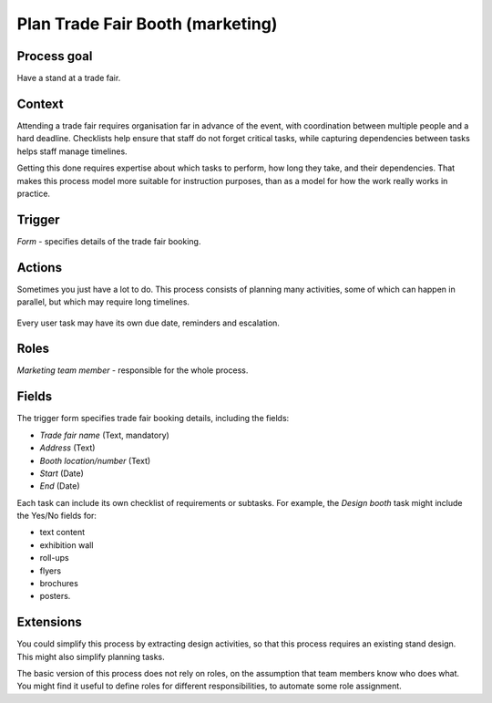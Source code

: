 .. _plan-trade-fair-booth:

Plan Trade Fair Booth (marketing)
---------------------------------

Process goal
^^^^^^^^^^^^

Have a stand at a trade fair.

Context
^^^^^^^

Attending a trade fair requires organisation far in advance of the event, with coordination between multiple people and a hard deadline.
Checklists help ensure that staff do not forget critical tasks, while capturing dependencies between tasks helps staff manage timelines.

Getting this done requires expertise about which tasks to perform, how long they take, and their dependencies.
That makes this process model more suitable for instruction purposes, than as a model for how the work really works in practice.

Trigger
^^^^^^^

*Form* - specifies details of the trade fair booking.

Actions
^^^^^^^

Sometimes you just have a lot to do.
This process consists of planning many activities, some of which can happen in parallel, but which may require long timelines.

.. figure:: /_static/images/examples/plan-trade-fair-booth.png

Every user task may have its own due date, reminders and escalation.

Roles
^^^^^

*Marketing team member* - responsible for the whole process.

Fields
^^^^^^

The trigger form specifies trade fair booking details, including the fields:

* *Trade fair name* (Text, mandatory) 
* *Address* (Text) 
* *Booth location/number* (Text) 
* *Start* (Date) 
* *End* (Date) 

Each task can include its own checklist of requirements or subtasks.
For example, the *Design booth* task might include the Yes/No fields for:

* text content
* exhibition wall
* roll-ups
* flyers
* brochures
* posters.

Extensions
^^^^^^^^^^

You could simplify this process by extracting design activities, so that this process requires an existing stand design.
This might also simplify planning tasks.

The basic version of this process does not rely on roles, on the assumption that team members know who does what.
You might find it useful to define roles for different responsibilities, to automate some role assignment.
